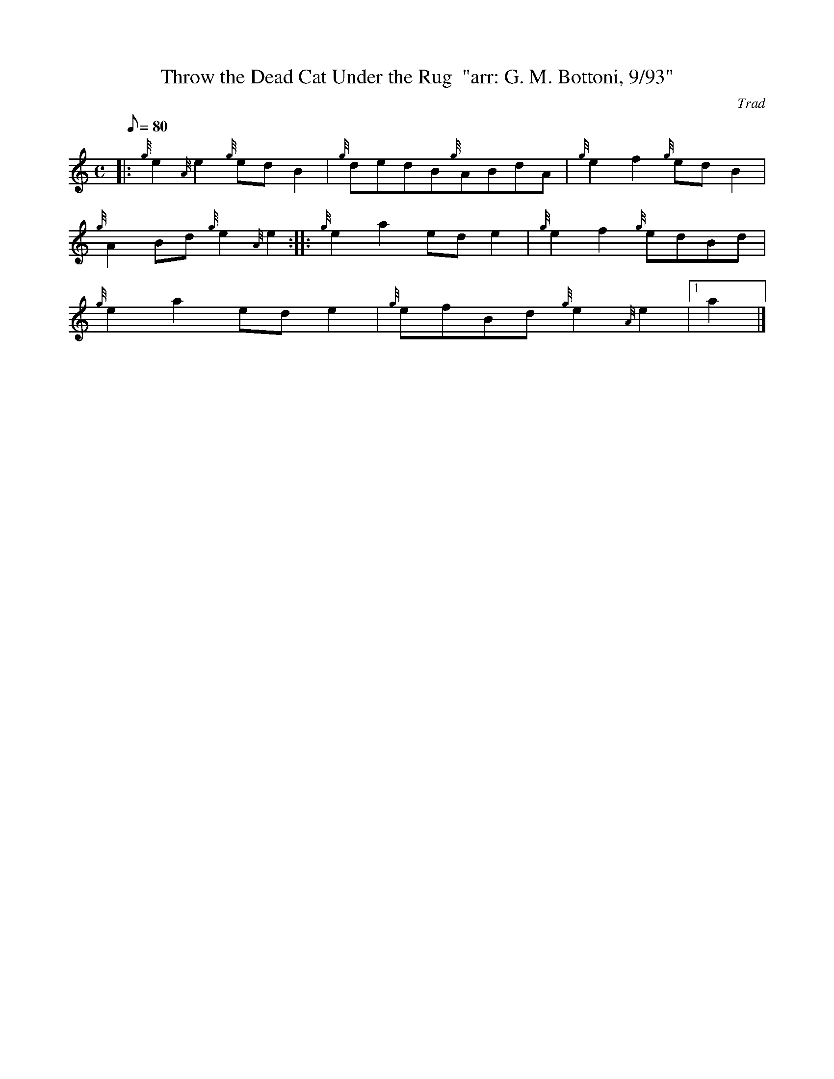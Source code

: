X: 1
T:Throw the Dead Cat Under the Rug  "arr: G. M. Bottoni, 9/93"
M:C
L:1/8
Q:80
C:Trad
S:Reel
K:HP
|: {g}e2{A}e2{g}edB2|
{g}dedB{g}ABdA|
{g}e2f2{g}edB2|  !
{g}A2Bd{g}e2{A}e2:| |:
{g}e2a2ede2|
{g}e2f2{g}edBd|  !
{g}e2a2ede2|
{g}efBd{g}e2{A}e2|1 a2|]
